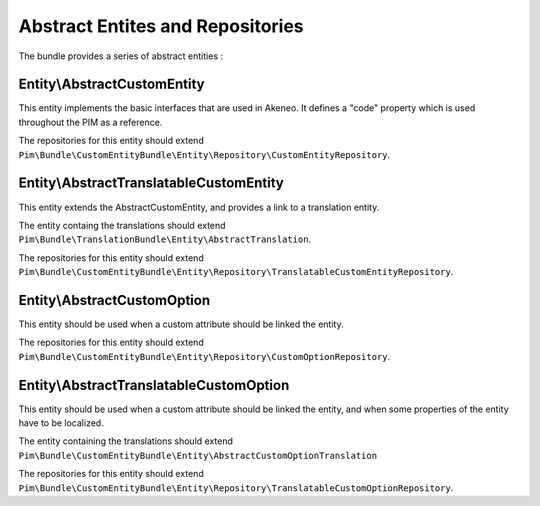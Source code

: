 Abstract Entites and Repositories
=================================

The bundle provides a series of abstract entities  :


Entity\\AbstractCustomEntity
----------------------------

This entity implements the basic interfaces that are used in Akeneo. It defines a "code" property which is
used throughout the PIM as a reference.

The repositories for this entity should extend
``Pim\Bundle\CustomEntityBundle\Entity\Repository\CustomEntityRepository``.


Entity\\AbstractTranslatableCustomEntity
----------------------------------------

This entity extends the AbstractCustomEntity, and provides a link to a translation entity.

The entity containg the translations should extend ``Pim\Bundle\TranslationBundle\Entity\AbstractTranslation``.

The repositories for this entity should extend
``Pim\Bundle\CustomEntityBundle\Entity\Repository\TranslatableCustomEntityRepository``.


Entity\\AbstractCustomOption
----------------------------

This entity should be used when a custom attribute should be linked the entity.

The repositories for this entity should extend
``Pim\Bundle\CustomEntityBundle\Entity\Repository\CustomOptionRepository``.


Entity\\AbstractTranslatableCustomOption
----------------------------------------

This entity should be used when a custom attribute should be linked the entity, and when some properties of the entity
have to be localized.

The entity containing the translations should extend
``Pim\Bundle\CustomEntityBundle\Entity\AbstractCustomOptionTranslation``

The repositories for this entity should extend
``Pim\Bundle\CustomEntityBundle\Entity\Repository\TranslatableCustomOptionRepository``.
